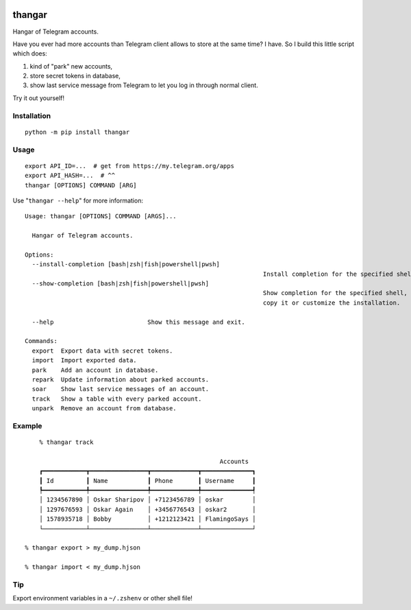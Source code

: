 .. image:: https://ipfs.io/ipfs/QmeByEj99cRBRHZnNMGov98DXctf4cUMfX4ywsPD1QYpWY

=======
thangar
=======

.. image:: https://badge.fury.io/py/thangar.svg
    :target: https://pypi.org/project/thangar

Hangar of Telegram accounts.

Have you ever had more accounts than Telegram client allows to store at the
same time? I have. So I build this little script which does:

1. kind of "park" new accounts,
2. store secret tokens in database,
3. show last service message from Telegram to let you log in through normal client.

Try it out yourself!

Installation
------------

::

    python -m pip install thangar

Usage
-----

::

    export API_ID=...  # get from https://my.telegram.org/apps
    export API_HASH=...  # ^^
    thangar [OPTIONS] COMMAND [ARG]

Use "``thangar --help``" for more information::

	Usage: thangar [OPTIONS] COMMAND [ARGS]...

	  Hangar of Telegram accounts.

	Options:
	  --install-completion [bash|zsh|fish|powershell|pwsh]
									  Install completion for the specified shell.
	  --show-completion [bash|zsh|fish|powershell|pwsh]
									  Show completion for the specified shell, to
									  copy it or customize the installation.

	  --help                          Show this message and exit.

	Commands:
	  export  Export data with secret tokens.
	  import  Import exported data.
	  park    Add an account in database.
	  repark  Update information about parked accounts.
	  soar    Show last service messages of an account.
	  track   Show a table with every parked account.
	  unpark  Remove an account from database.


Example
-------

::

	% thangar track

							  Accounts
	┏━━━━━━━━━━━━┳━━━━━━━━━━━━━━━━┳━━━━━━━━━━━━━┳━━━━━━━━━━━━━━┓
	┃ Id         ┃ Name           ┃ Phone       ┃ Username     ┃
	┡━━━━━━━━━━━━╇━━━━━━━━━━━━━━━━╇━━━━━━━━━━━━━╇━━━━━━━━━━━━━━┩
	│ 1234567890 │ Oskar Sharipov │ +7123456789 │ oskar        │
	│ 1297676593 │ Oskar Again    │ +3456776543 │ oskar2       │
	│ 1578935718 │ Bobby          │ +1212123421 │ FlamingoSays │
	└────────────┴────────────────┴─────────────┴──────────────┘

    % thangar export > my_dump.hjson

    % thangar import < my_dump.hjson

Tip
---

Export environment variables in a ``~/.zshenv`` or other shell file!
